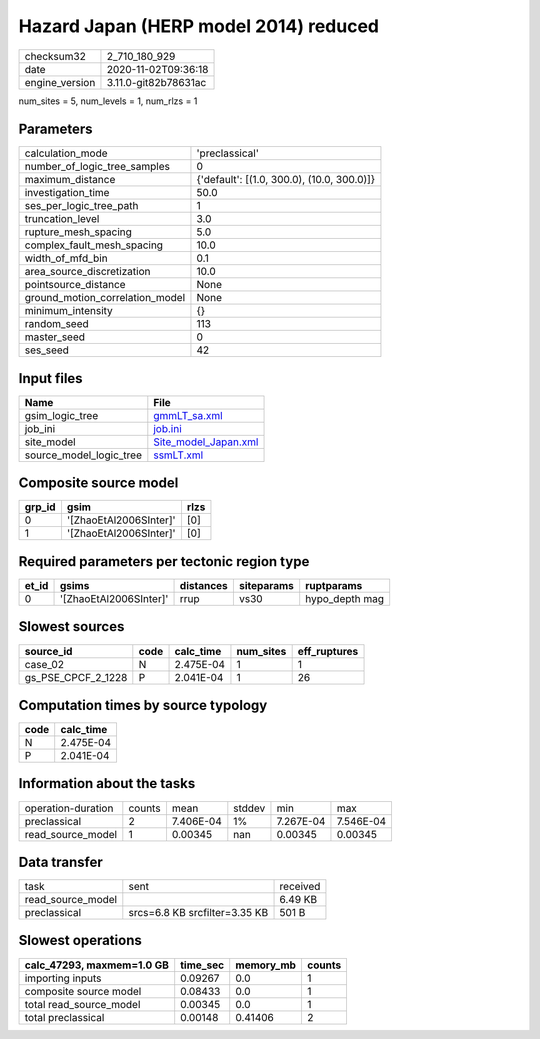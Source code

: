 Hazard Japan (HERP model 2014) reduced
======================================

============== ====================
checksum32     2_710_180_929       
date           2020-11-02T09:36:18 
engine_version 3.11.0-git82b78631ac
============== ====================

num_sites = 5, num_levels = 1, num_rlzs = 1

Parameters
----------
=============================== ==========================================
calculation_mode                'preclassical'                            
number_of_logic_tree_samples    0                                         
maximum_distance                {'default': [(1.0, 300.0), (10.0, 300.0)]}
investigation_time              50.0                                      
ses_per_logic_tree_path         1                                         
truncation_level                3.0                                       
rupture_mesh_spacing            5.0                                       
complex_fault_mesh_spacing      10.0                                      
width_of_mfd_bin                0.1                                       
area_source_discretization      10.0                                      
pointsource_distance            None                                      
ground_motion_correlation_model None                                      
minimum_intensity               {}                                        
random_seed                     113                                       
master_seed                     0                                         
ses_seed                        42                                        
=============================== ==========================================

Input files
-----------
======================= ==============================================
Name                    File                                          
======================= ==============================================
gsim_logic_tree         `gmmLT_sa.xml <gmmLT_sa.xml>`_                
job_ini                 `job.ini <job.ini>`_                          
site_model              `Site_model_Japan.xml <Site_model_Japan.xml>`_
source_model_logic_tree `ssmLT.xml <ssmLT.xml>`_                      
======================= ==============================================

Composite source model
----------------------
====== ====================== ====
grp_id gsim                   rlzs
====== ====================== ====
0      '[ZhaoEtAl2006SInter]' [0] 
1      '[ZhaoEtAl2006SInter]' [0] 
====== ====================== ====

Required parameters per tectonic region type
--------------------------------------------
===== ====================== ========= ========== ==============
et_id gsims                  distances siteparams ruptparams    
===== ====================== ========= ========== ==============
0     '[ZhaoEtAl2006SInter]' rrup      vs30       hypo_depth mag
===== ====================== ========= ========== ==============

Slowest sources
---------------
================== ==== ========= ========= ============
source_id          code calc_time num_sites eff_ruptures
================== ==== ========= ========= ============
case_02            N    2.475E-04 1         1           
gs_PSE_CPCF_2_1228 P    2.041E-04 1         26          
================== ==== ========= ========= ============

Computation times by source typology
------------------------------------
==== =========
code calc_time
==== =========
N    2.475E-04
P    2.041E-04
==== =========

Information about the tasks
---------------------------
================== ====== ========= ====== ========= =========
operation-duration counts mean      stddev min       max      
preclassical       2      7.406E-04 1%     7.267E-04 7.546E-04
read_source_model  1      0.00345   nan    0.00345   0.00345  
================== ====== ========= ====== ========= =========

Data transfer
-------------
================= ============================= ========
task              sent                          received
read_source_model                               6.49 KB 
preclassical      srcs=6.8 KB srcfilter=3.35 KB 501 B   
================= ============================= ========

Slowest operations
------------------
========================= ======== ========= ======
calc_47293, maxmem=1.0 GB time_sec memory_mb counts
========================= ======== ========= ======
importing inputs          0.09267  0.0       1     
composite source model    0.08433  0.0       1     
total read_source_model   0.00345  0.0       1     
total preclassical        0.00148  0.41406   2     
========================= ======== ========= ======